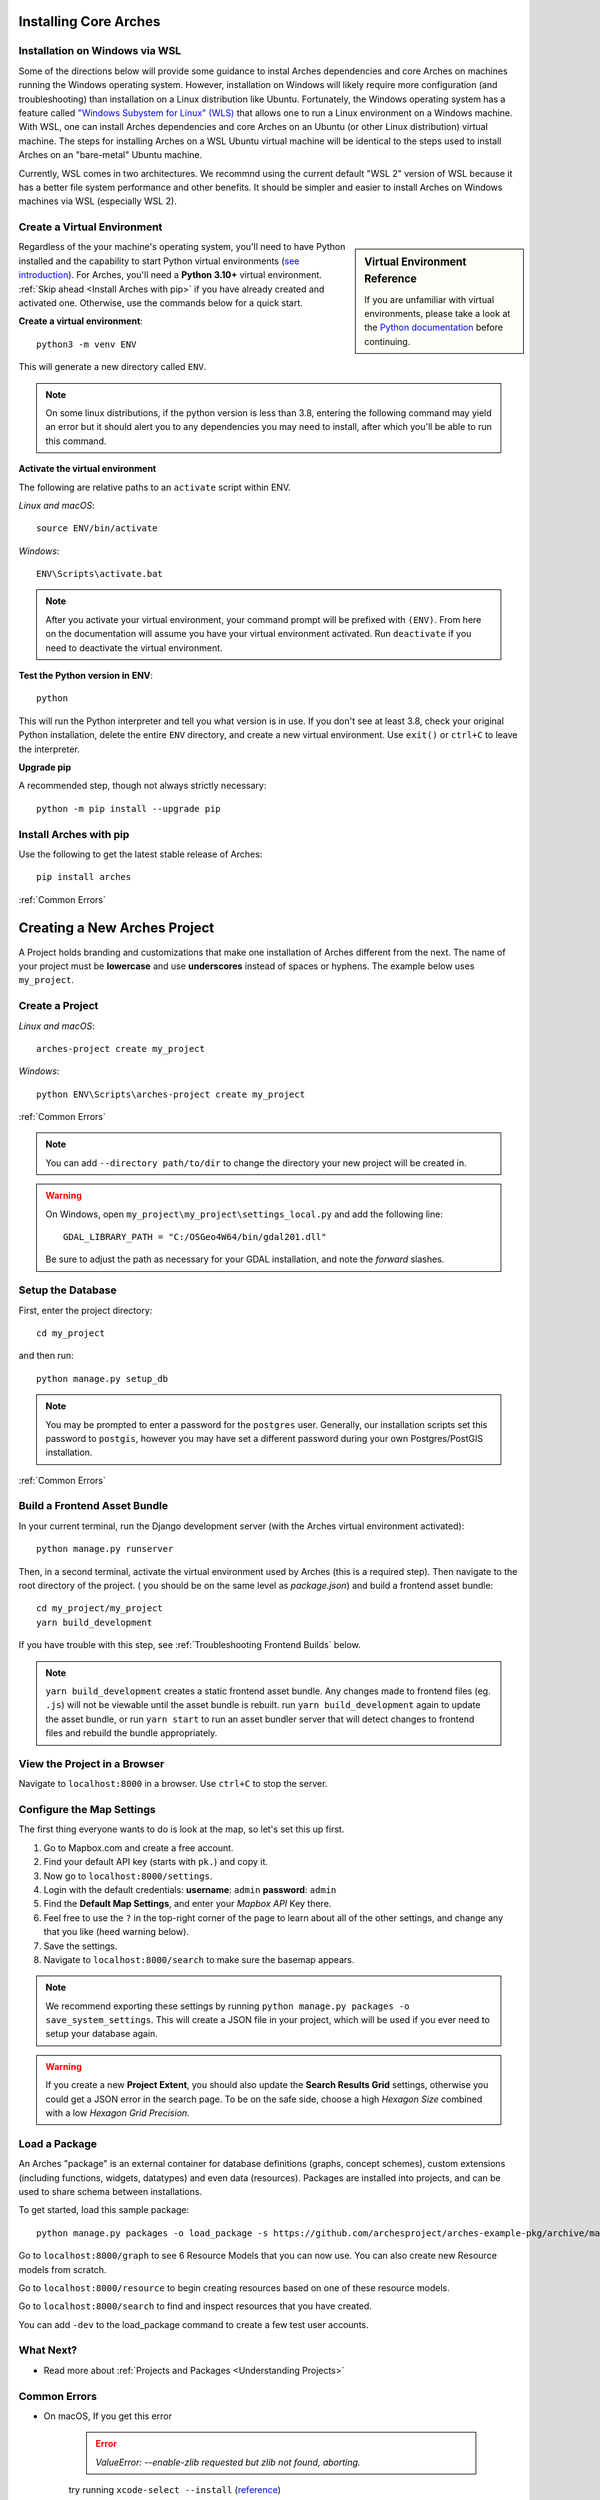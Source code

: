 ﻿######################
Installing Core Arches
######################

.. seealso::

    If you plan to extend or contribute to Arches, please see :ref:`Creating a Development Environment`.

.. seealso::

    We have an in-progress `Docker install <https://github.com/archesproject/arches/tree/master/docker>`_, and would love help improving it. You can also review some works-in-progress and community-created approaches to using Docker :ref:`Installation with Docker`


Installation on Windows via WSL
-------------------------------
Some of the directions below will provide some guidance to instal Arches dependencies and core Arches on machines running the Windows operating system. However, installation on Windows will likely require more configuration (and troubleshooting) than installation on a Linux distribution like Ubuntu. Fortunately, the Windows operating system has a feature called `"Windows Subystem for Linux" (WLS) <https://learn.microsoft.com/en-us/windows/wsl/about>`_ that allows one to run a Linux environment on a Windows machine. With WSL, one can install Arches dependencies and core Arches on an Ubuntu (or other Linux distribution) virtual machine. The steps for installing Arches on a WSL Ubuntu virtual machine will be identical to the steps used to install Arches on an "bare-metal" Ubuntu machine. 

Currently, WSL comes in two architectures. We recommnd using the current default "WSL 2" version of WSL because it has a better file system performance and other benefits. It should be simpler and easier to install Arches on Windows machines via WSL (especially WSL 2). 



Create a Virtual Environment
----------------------------

.. sidebar:: Virtual Environment Reference

    If you are unfamiliar with virtual environments, please take a look at the `Python documentation <https://docs.python.org/3.8/tutorial/venv.html>`_ before continuing.

Regardless of the your machine's operating system, you'll need to have Python installed and the capability to start Python virtual environments (`see introduction <https://realpython.com/python-virtual-environments-a-primer/>`_). For Arches, you'll need a **Python 3.10+** virtual environment. :ref:`Skip ahead <Install Arches with pip>` if you have already created and activated one. Otherwise, use the commands below for a quick start.

**Create a virtual environment**::

    python3 -m venv ENV

This will generate a new directory called ``ENV``.

.. note::

  On some linux distributions, if the python version is less than 3.8, entering the following command may yield an error but it should alert you to any dependencies you may need to install, after which you'll be able to run this command.

**Activate the virtual environment**

The following are relative paths to an ``activate`` script within ENV.

*Linux and macOS*::

    source ENV/bin/activate

*Windows*::

    ENV\Scripts\activate.bat

.. note::

  After you activate your virtual environment, your command prompt will be prefixed with ``(ENV)``. From here on the documentation will assume you have your virtual environment activated. Run ``deactivate`` if you need to deactivate the virtual environment.

**Test the Python version in ENV**::

    python

This will run the Python interpreter and tell you what version is in use. If you don't
see at least 3.8, check your original Python installation, delete the entire ``ENV``
directory, and create a new virtual environment. Use ``exit()`` or ``ctrl+C`` to
leave the interpreter.

**Upgrade pip**

A recommended step, though not always strictly necessary::

    python -m pip install --upgrade pip

Install Arches with pip
------------------------

Use the following to get the latest stable release of Arches::

    pip install arches

:ref:`Common Errors`

#############################
Creating a New Arches Project
#############################

A Project holds branding and customizations that make one installation of Arches different from the next. The name of your project must be **lowercase** and use **underscores** instead of spaces or hyphens. The example below uses ``my_project``.

Create a Project
----------------

*Linux and macOS*::

    arches-project create my_project

*Windows*::

    python ENV\Scripts\arches-project create my_project

:ref:`Common Errors`

.. note::

    You can add ``--directory path/to/dir`` to change the directory your new project will be created in.

.. warning::

    On Windows, open ``my_project\my_project\settings_local.py`` and add the following line::

        GDAL_LIBRARY_PATH = "C:/OSGeo4W64/bin/gdal201.dll"

    Be sure to adjust the path as necessary for your GDAL installation, and note the *forward* slashes.

Setup the Database
-------------------

First, enter the project directory::

    cd my_project

and then run::

    python manage.py setup_db

.. note:: You may be prompted to enter a password for the ``postgres`` user. Generally, our installation scripts set this password to ``postgis``, however you may have set a different password during your own Postgres/PostGIS installation.

:ref:`Common Errors`

Build a Frontend Asset Bundle
-----------------------------

In your current terminal, run the Django development server (with the Arches virtual environment activated)::

    python manage.py runserver

Then, in a second terminal, activate the virtual environment used by Arches (this is a required step). Then navigate to the root directory of the project. ( you should be on the same level as `package.json`) and build a frontend asset bundle::

    cd my_project/my_project
    yarn build_development

If you have trouble with this step, see :ref:`Troubleshooting Frontend Builds` below.

.. note::

    ``yarn build_development`` creates a static frontend asset bundle. Any changes made to frontend files (eg. ``.js``) will not be viewable until the asset bundle is rebuilt. run ``yarn build_development`` again to update the asset bundle, or run ``yarn start`` to run an asset bundler server that will detect changes to frontend files and rebuild the bundle appropriately.






View the Project in a Browser
-----------------------------

Navigate to ``localhost:8000`` in a browser. Use ``ctrl+C`` to stop the server.

Configure the Map Settings
--------------------------

The first thing everyone wants to do is look at the map, so let's set this up first.

1. Go to Mapbox.com and create a free account.
2. Find your default API key (starts with ``pk.``) and copy it.
3. Now go to ``localhost:8000/settings``.
4. Login with the default credentials: **username**: ``admin`` **password**: ``admin``
5. Find the **Default Map Settings**, and enter your *Mapbox API* Key there.
6. Feel free to use the ``?`` in the top-right corner of the page to learn about all of the other settings, and change any that you like (heed warning below).
7. Save the settings.
8. Navigate to ``localhost:8000/search`` to make sure the basemap appears.

.. note::

    We recommend exporting these settings by running ``python manage.py packages -o save_system_settings``.
    This will create a JSON file in your project, which will be used if you ever need
    to setup your database again.

.. warning::

    If you create a new **Project Extent**, you should also update the **Search Results Grid** settings,
    otherwise you could get a JSON error in the search page. To be on the safe side, choose
    a high *Hexagon Size* combined with a low *Hexagon Grid Precision*.

Load a Package
--------------

An Arches "package" is an external container for database definitions (graphs, concept schemes),
custom extensions (including functions, widgets, datatypes) and even data (resources).
Packages are installed into projects, and can be used to share schema between installations.

To get started, load this sample package::

    python manage.py packages -o load_package -s https://github.com/archesproject/arches-example-pkg/archive/master.zip -db

Go to ``localhost:8000/graph`` to see 6 Resource Models that you can now use. You can also create new Resource models from scratch.

Go to ``localhost:8000/resource`` to begin creating resources based on one of these resource models.

Go to ``localhost:8000/search`` to find and inspect resources that you have created.

You can add ``-dev`` to the load_package command to create a few test user accounts.

What Next?
----------

* Read more about :ref:`Projects and Packages <Understanding Projects>`

Common Errors
-------------

* On macOS, If you get this error

    .. error:: `ValueError: --enable-zlib requested but zlib not found, aborting.`

    try running ``xcode-select --install`` (`reference <http://stackoverflow.com/questions/32909426/zlib-error-when-installing-pillow-on-mac>`_)

* Getting a connection error like this (in the dev server output or in the browser)

    .. error:: `ConnectionError: ConnectionError(<urllib3.connection.HTTPConnection object at 0x0000000005C6BC50>: Failed to establish a new connection: [Errno 10061] No connection could be made because the target machine actively refused it) caused by: NewConnectionError(<urllib3.connection.HTTPConnection object at 0x0000000005C6BC50>: Failed to establish a new connection: [Errno 10061] No connection could be made because the target machine actively refused it)`

    means Arches is not able to communicate with ElasticSearch. Most likely, ElasticSearch is just not running, so just start it up and reload the page. If you can confirm that it `is` running, make sure Arches is pointed to to correct port.

* Postgres password authentication error

    .. error:: `django.db.utils.OperationalError: FATAL: pw authentification  failed for user postgres`

    Most likely you have not correctly set the database credentials in your ``settings.py`` file. Many of our install scripts set the db user to ``postgres`` and password to ``postgis``, so that's what Arches looks for by default. However, if you have changed these values (particularly if you are on Windows and had to enter a password during the Postgres/PostGIS installation process), the new values must be reflected in in ``settings.py`` or ``settings_local.py``.

    .. note::

        On Windows, you can avoid having to repeatedly enter the password while running commands in the console by setting the PGPASSWORD environment variable: ``set PGPASSWORD=<your password>``.


Troubleshooting Frontend Builds
-------------------------------

Building the frontend assets can sometimes be a source of challenge and frustration. Sometimes a "locked down" computer (with strict security configurations) may cause some trouble. If this is the case, you can try the following steps to interate toward a successful build.

1. Edit your ``.yarnrc`` file to disable strict SSL.
    To do so, navigate to your project's root directory and open the ``.yarnrc`` file in a text editor. Add the following lines to the end of the file:
    .. code-block:: bash

        cafile null
        strict-ssl false

2. **After the above edits, save the file.**
3. Remove the ``node_modules`` folder and ``yarn.lock`` file if they exist:
    .. code-block:: bash

        cd path/to/dir/my_project/my_project
        rm -rf node_modules
        rm yarn.lock

4. If you’re using a virtual environment, activate it. ENV should be replaced with the name of your virtual environment.
    .. code-block:: bash

        source ENV/bin/activate

5. Run your Arches Django server and leave it running.
    .. code-block:: bash

        python manage.py runserver

6. **Open a *new terminal* to complete the following steps below.**

7. If you’re using a virtual environment, activate it as in step 4 above. ENV should be replaced with the name of your virtual environment.
    .. code-block:: bash

        source ENV/bin/activate

8. Navigate to the same directory as package.json, and install the frontend dependencies:
    .. code-block:: bash

        cd path/to/dir/my_project/my_project
        yarn install

9. Once the dependencies are installed, build your static asset bundle:
    .. code-block:: bash

        yarn build_development


    If successful, you should see a message indicating that the build was successful. A successful build should make a message looking something like this:

        cacheable modules 8.62 MiB (javascript) 3.28 KiB (asset)
        modules by path ./media/ 6.48 MiB 996 modules
        modules by path ../../ 2.15 MiB (javascript) 3.28 KiB (asset)
        modules by path ../../arches/arches/app/media/ 1.2 MiB (javascript) 3.28 KiB (asset) 264 modules
        modules by path ../../arches/arches/app/templates/views/ 970 KiB 90 modules
        ../../arches-rdm/arches_rdm/media/js/.gitkeep 1 bytes [built] [code generated]
        ./media/js/ sync ^\.\/.*$ 207 bytes [optional] [built] [code generated]
        ../../arches/arches/app/media/js/ sync ^\.\/.*$ 18.9 KiB [optional] [built] [code generated]
        ../../ENV/lib/python3.10/site-packages/ sync ^\.\/.*\/media\/js\/.*$ 160 bytes [optional] [built] [code generated]
        ../../arches-rdm/arches_rdm/media/js/ sync ^\.\/.*$ 160 bytes [optional] [built] [code generated]
        ../../arches/arches/app/media/js/utils/ sync ^.*\/media\/js\/.*$ 160 bytes [optional] [built] [code generated]
        ./media/node_modules/moment/locale/ sync ^\.\/.*$ 3.21 KiB [optional] [built] [code generated]
        webpack 5.89.0 compiled successfully in 8545 ms
        ✨  Done in 10.71s.
